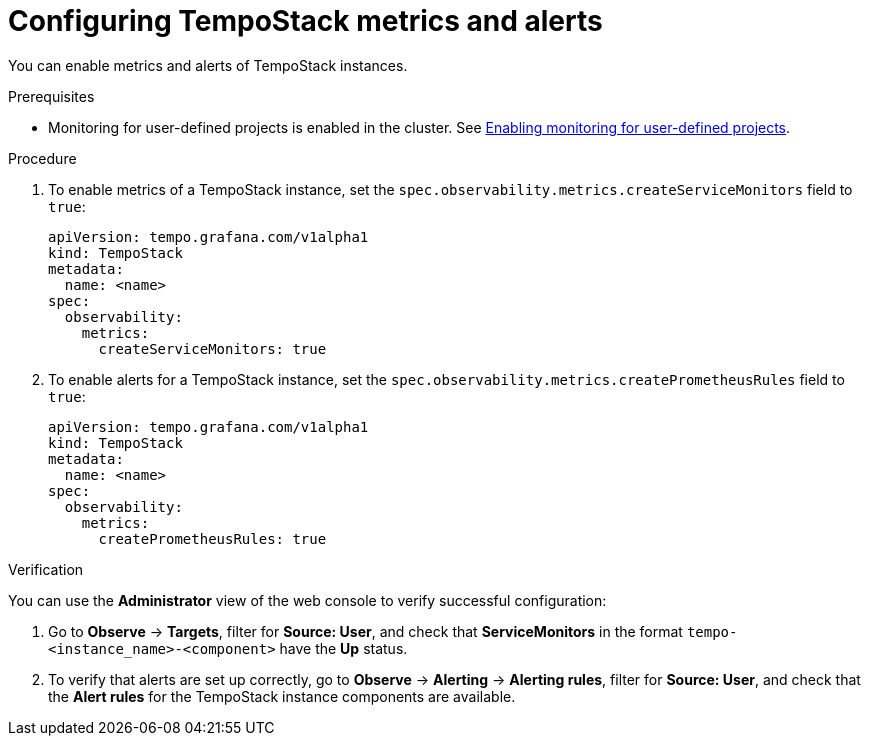 // Module included in the following assemblies:
//
// * distr-tracing-tempo-configuring.adoc

:_mod-docs-content-type: PROCEDURE
[id="configuring-tempostack-metrics-and-alerts_{context}"]
= Configuring TempoStack metrics and alerts

You can enable metrics and alerts of TempoStack instances.

.Prerequisites

* Monitoring for user-defined projects is enabled in the cluster. See xref:../../monitoring/enabling-monitoring-for-user-defined-projects.adoc#enabling-monitoring-for-user-defined-projects[Enabling monitoring for user-defined projects].

.Procedure

. To enable metrics of a TempoStack instance, set the `spec.observability.metrics.createServiceMonitors` field to `true`:
+
[source,yaml]
----
apiVersion: tempo.grafana.com/v1alpha1
kind: TempoStack
metadata:
  name: <name>
spec:
  observability:
    metrics:
      createServiceMonitors: true
----

. To enable alerts for a TempoStack instance, set the `spec.observability.metrics.createPrometheusRules` field to `true`:
+
[source,yaml]
----
apiVersion: tempo.grafana.com/v1alpha1
kind: TempoStack
metadata:
  name: <name>
spec:
  observability:
    metrics:
      createPrometheusRules: true
----

.Verification

You can use the *Administrator* view of the web console to verify successful configuration:

. Go to *Observe* -> *Targets*, filter for *Source: User*, and check that *ServiceMonitors* in the format `tempo-<instance_name>-<component>` have the *Up* status.

. To verify that alerts are set up correctly, go to *Observe* -> *Alerting* -> *Alerting rules*, filter for *Source: User*, and check that the *Alert rules* for the TempoStack instance components are available.
